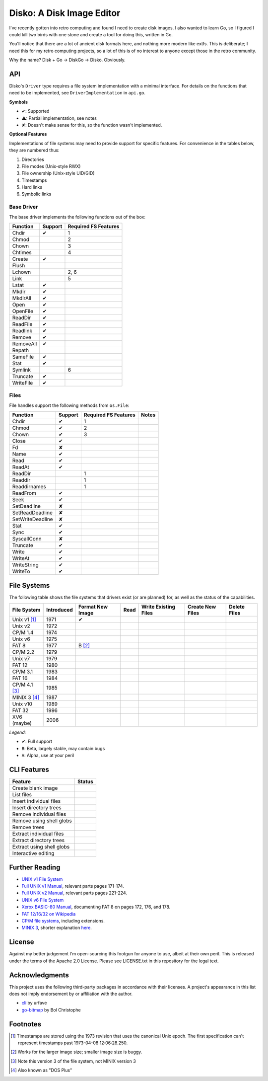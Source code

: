 Disko: A Disk Image Editor
==========================

I've recently gotten into retro computing and found I need to create disk images.
I also wanted to learn Go, so I figured I could kill two birds with one stone
and create a tool for doing this, written in Go.

You'll notice that there are a lot of ancient disk formats here, and nothing more
modern like extfs. This is deliberate; I need this for my retro computing projects,
so a lot of this is of no interest to anyone except those in the retro community.

Why the name? Disk + Go -> DiskGo -> Disko. Obviously.

API
---

Disko's ``Driver`` type requires a file system implementation with a minimal
interface. For details on the functions that need to be implemented, see
``DriverImplementation`` in ``api.go``.

**Symbols**

* ✔: Supported
* ⚠: Partial implementation, see notes
* ✘: Doesn't make sense for this, so the function wasn't implemented.

**Optional Features**

Implementations of file systems may need to provide support for specific features.
For convenience in the tables below, they are numbered thus:

1. Directories
2. File modes (Unix-style RWX)
3. File ownership (Unix-style UID/GID)
4. Timestamps
5. Hard links
6. Symbolic links


Base Driver
~~~~~~~~~~~

The base driver implements the following functions out of the box:

========= ======= ====================
Function  Support Required FS Features
========= ======= ====================
Chdir     ✔       1
Chmod             2
Chown             3
Chtimes           4
Create    ✔
Flush
Lchown            2, 6
Link              5
Lstat     ✔
Mkdir     ✔
MkdirAll  ✔
Open      ✔
OpenFile  ✔
ReadDir   ✔
ReadFile  ✔
Readlink  ✔
Remove    ✔
RemoveAll ✔
Repath
SameFile  ✔
Stat      ✔
Symlink           6
Truncate  ✔
WriteFile ✔
========= ======= ====================


Files
~~~~~

File handles support the following methods from ``os.File``:

================ ======= ==================== =====
Function         Support Required FS Features Notes
================ ======= ==================== =====
Chdir            ✔       1
Chmod            ✔       2
Chown            ✔       3
Close            ✔
Fd               ✘
Name             ✔
Read             ✔
ReadAt           ✔
ReadDir                  1
Readdir                  1
Readdirnames             1
ReadFrom         ✔
Seek             ✔
SetDeadline      ✘
SetReadDeadline  ✘
SetWriteDeadline ✘
Stat             ✔
Sync             ✔
SyscallConn      ✘
Truncate         ✔
Write            ✔
WriteAt          ✔
WriteString      ✔
WriteTo          ✔
================ ======= ==================== =====

File Systems
------------

The following table shows the file systems that drivers exist (or are planned)
for, as well as the status of the capabilities.

=============== ========== ================ ==== ==================== ================ ============
File System     Introduced Format New Image Read Write Existing Files Create New Files Delete Files
=============== ========== ================ ==== ==================== ================ ============
Unix v1 [#]_    1971       ✔
Unix v2         1972
CP/M 1.4        1974
Unix v6         1975
FAT 8           1977       B [#]_
CP/M 2.2        1979
Unix v7         1979
FAT 12          1980
CP/M 3.1        1983
FAT 16          1984
CP/M 4.1 [#]_   1985
MINIX 3 [#]_    1987
Unix v10        1989
FAT 32          1996
XV6 (maybe)     2006
=============== ========== ================ ==== ==================== ================ ============

*Legend:*

* ✔: Full support
* ``B``: Beta, largely stable, may contain bugs
* ``A``: Alpha, use at your peril


CLI Features
------------

========================= ======
Feature                   Status
========================= ======
Create blank image
List files
Insert individual files
Insert directory trees
Remove individual files
Remove using shell globs
Remove trees
Extract individual files
Extract directory trees
Extract using shell globs
Interactive editing
========================= ======

Further Reading
---------------

* `UNIX v1 File System`_
*  `Full UNIX v1 Manual`_, relevant parts pages 171-174.
*  `Full UNIX v2 Manual`_, relevant parts pages 221-224.
* `UNIX v6 File System`_
* `Xerox BASIC-80 Manual`_, documenting FAT 8 on pages 172, 176, and 178.
* `FAT 12/16/32 on Wikipedia`_
* `CP/M file systems`_, including extensions.
* `MINIX 3 <https://flylib.com/books/en/3.275.1.54/1/>`_, shorter explanation `here <http://ohm.hgesser.de/sp-ss2012/Intro-MinixFS.pdf>`_.

.. _UNIX v1 File System: http://man.cat-v.org/unix-1st/5/file
.. _Full UNIX v1 Manual: http://www.bitsavers.org/pdf/bellLabs/unix/UNIX_ProgrammersManual_Nov71.pdf
.. _Full UNIX v2 Manual: https://web.archive.org/web/20161006034736/http://sunsite.icm.edu.pl/pub/unix/UnixArchive/PDP-11/Distributions/research/1972_stuff/unix_2nd_edition_manual.pdf
.. _UNIX v6 File System: http://man.cat-v.org/unix-6th/5/fs
.. _FAT 12/16/32 on Wikipedia: https://en.wikipedia.org/wiki/File_Allocation_Table
.. _Xerox BASIC-80 Manual: http://bitsavers.trailing-edge.com/pdf/xerox/820-II/BASIC-80_5.0.pdf
.. _CP/M file systems: https://www.seasip.info/Cpm/formats.html

License
-------

Against my better judgement I'm open-sourcing this footgun for anyone to use,
albeit at their own peril. This is released under the terms of the Apache 2.0
License. Please see LICENSE.txt in this repository for the legal text.

Acknowledgments
---------------

This project uses the following third-party packages in accordance with their
licenses. A project's appearance in this list does not imply endorsement by or
affiliation with the author.

* `cli <github.com/urfave/cli>`_ by urfave
* `go-bitmap <https://github.com/boljen/go-bitmap>`_ by Bol Christophe

Footnotes
---------

.. [#] Timestamps are stored using the 1973 revision that uses the canonical
       Unix epoch. The first specification can't represent timestamps past
       1973-04-08 12:06:28.250.
.. [#] Works for the larger image size; smaller image size is buggy.
.. [#] Note this version 3 of the file system, not MINIX version 3
.. [#] Also known as "DOS Plus"
